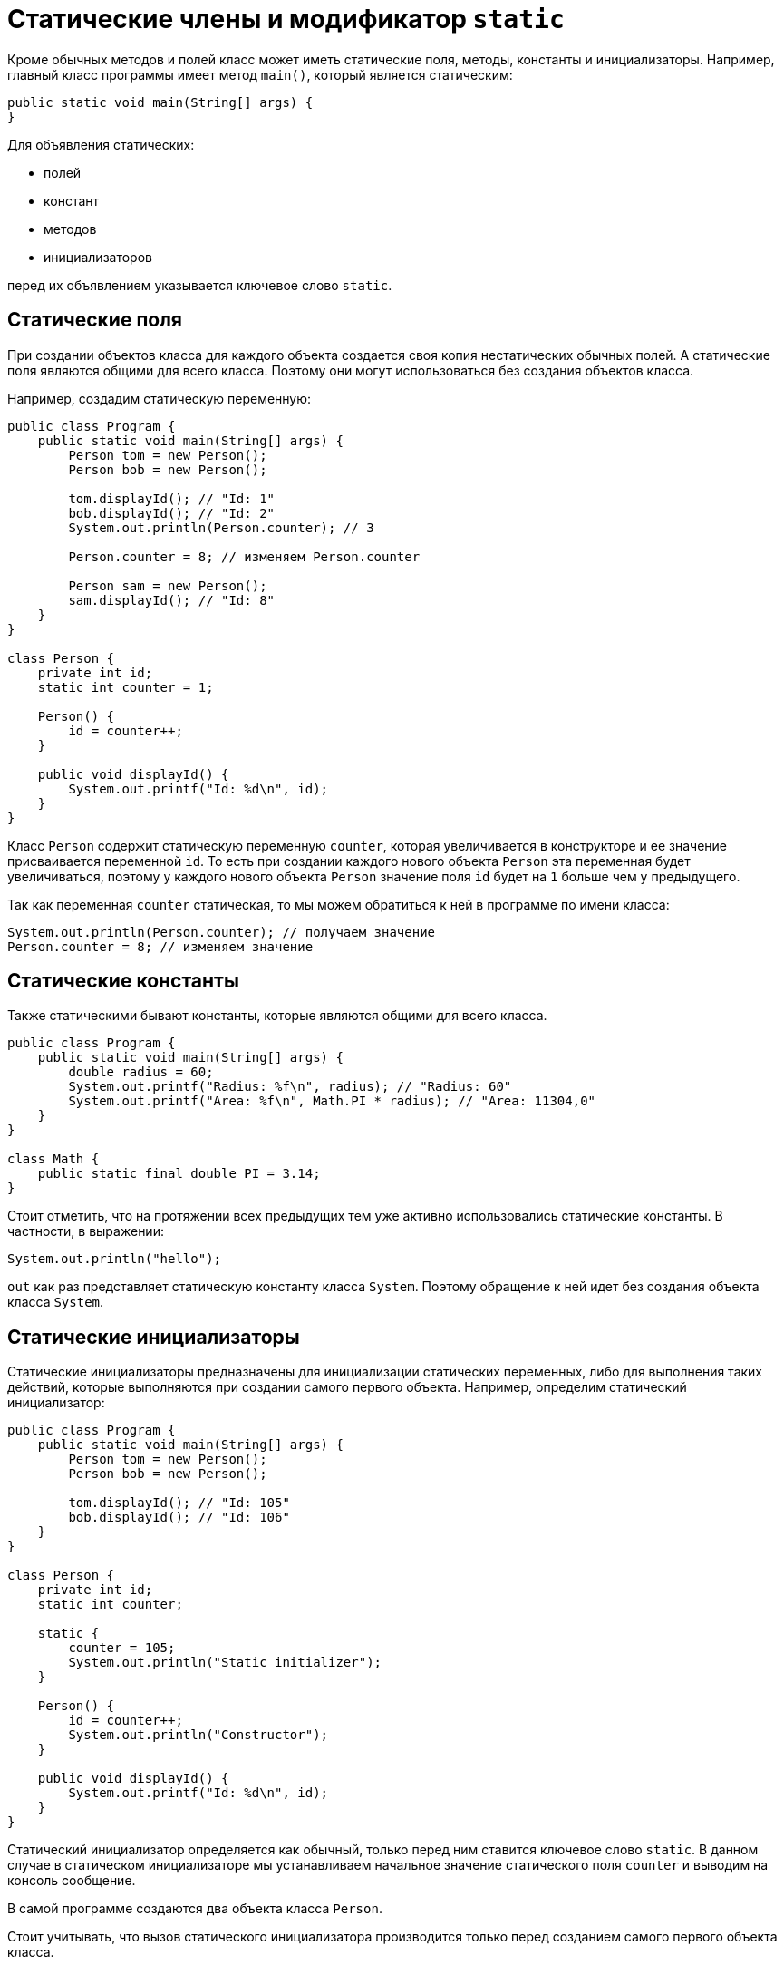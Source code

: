 = Статические члены и модификатор `static`

Кроме обычных методов и полей класс может иметь статические поля, методы, константы и инициализаторы. Например, главный класс программы имеет метод `main()`, который является статическим:

[source, java]
----
public static void main(String[] args) {
}
----

Для объявления статических:

* полей
* констант
* методов
* инициализаторов

перед их объявлением указывается ключевое слово `static`.

== Статические поля

При создании объектов класса для каждого объекта создается своя копия нестатических обычных полей. А статические поля являются общими для всего класса. Поэтому они могут использоваться без создания объектов класса.

Например, создадим статическую переменную:

[source, java]
----
public class Program {
    public static void main(String[] args) {
        Person tom = new Person();
        Person bob = new Person();

        tom.displayId(); // "Id: 1"
        bob.displayId(); // "Id: 2"
        System.out.println(Person.counter); // 3

        Person.counter = 8; // изменяем Person.counter

        Person sam = new Person();
        sam.displayId(); // "Id: 8"
    }
}

class Person {
    private int id;
    static int counter = 1;

    Person() {
        id = counter++;
    }

    public void displayId() {
        System.out.printf("Id: %d\n", id);
    }
}
----

Класс `Person` содержит статическую переменную `counter`, которая увеличивается в конструкторе и ее значение присваивается переменной `id`. То есть при создании каждого нового объекта `Person` эта переменная будет увеличиваться, поэтому у каждого нового объекта `Person` значение поля `id` будет на `1` больше чем у предыдущего.

Так как переменная `counter` статическая, то мы можем обратиться к ней в программе по имени класса:

[source, java]
----
System.out.println(Person.counter); // получаем значение
Person.counter = 8; // изменяем значение
----

== Статические константы

Также статическими бывают константы, которые являются общими для всего класса.

[source, java]
----
public class Program {
    public static void main(String[] args) {
        double radius = 60;
        System.out.printf("Radius: %f\n", radius); // "Radius: 60"
        System.out.printf("Area: %f\n", Math.PI * radius); // "Area: 11304,0"
    }
}

class Math {
    public static final double PI = 3.14;
}
----

Стоит отметить, что на протяжении всех предыдущих тем уже активно использовались статические константы. В частности, в выражении:

[source, java]
----
System.out.println("hello");
----

`out` как раз представляет статическую константу класса `System`. Поэтому обращение к ней идет без создания объекта класса `System`.

== Статические инициализаторы

Статические инициализаторы предназначены для инициализации статических переменных, либо для выполнения таких действий, которые выполняются при создании самого первого объекта. Например, определим статический инициализатор:

[source, java]
----
public class Program {
    public static void main(String[] args) {
        Person tom = new Person();
        Person bob = new Person();

        tom.displayId(); // "Id: 105"
        bob.displayId(); // "Id: 106"
    }
}

class Person {
    private int id;
    static int counter;

    static {
        counter = 105;
        System.out.println("Static initializer");
    }

    Person() {
        id = counter++;
        System.out.println("Constructor");
    }

    public void displayId() {
        System.out.printf("Id: %d\n", id);
    }
}
----

Статический инициализатор определяется как обычный, только перед ним ставится ключевое слово `static`. В данном случае в статическом инициализаторе мы устанавливаем начальное значение статического поля `counter` и выводим на консоль сообщение.

В самой программе создаются два объекта класса `Person`.

Стоит учитывать, что вызов статического инициализатора производится только перед созданием самого первого объекта класса.

== Статические методы

Статические методы также относятся ко всему классу в целом. Например, в примере выше статическая переменная `counter` была доступна извне, и мы могли изменить ее значение вне класса `Person`. Сделаем ее недоступной для изменения извне, но доступной для чтения. Для этого используем статический метод:

[source, java]
----
public class Program {
    public static void main(String[] args) {
        Person.displayCounter(); // "Counter: 1"

        Person tom = new Person();
        Person bob = new Person();

        Person.displayCounter(); // "Counter: 3"
    }
}

class Person {
    private int id;
    private static int counter = 1;

    Person() {
        id = counter++;
    }

    public static void displayCounter() {
        System.out.printf("Counter: %d\n", counter);
    }

    public void displayId() {
        System.out.printf("Id: %d\n", id);
    }
}
----

Теперь статическая переменная недоступна извне, она приватная. А ее значение выводится с помощью статического метода `displayCounter()`. Для обращения к статическому методу используется имя класса:

[source, java]
----
Person.displayCounter();
----

При использовании статических методов надо учитывать ограничения: в статических методах мы можем вызывать только другие статические методы и использовать только статические переменные.

Вообще методы определяются как статические, когда методы не затрагиют состояние объекта, то есть его нестатические поля и константы, и для вызова метода нет смысла создавать экземпляр класса. Например:

[source, java]
----
public class Program {
    public static void main(String[] args) {
        System.out.println(Operation.sum(45, 23)); // 68
        System.out.println(Operation.subtract(45, 23)); // 22
        System.out.println(Operation.multiply(4, 23)); // 92
    }
}

class Operation {
    static int sum(int x, int y) {
        return x + y;
    }

    static int subtract(int x, int y) {
        return x - y;
    }

    static int multiply(int x, int y) {
        return x * y;
    }
}
----

В данном случае для методов `sum()`, `subtract()`, `multiply()` не имеет значения, какой именно экземпляр класса `Operation` используется. Эти методы работают только с параметрами, не затрагивая состояние класса. Поэтому их можно определить как статические.
